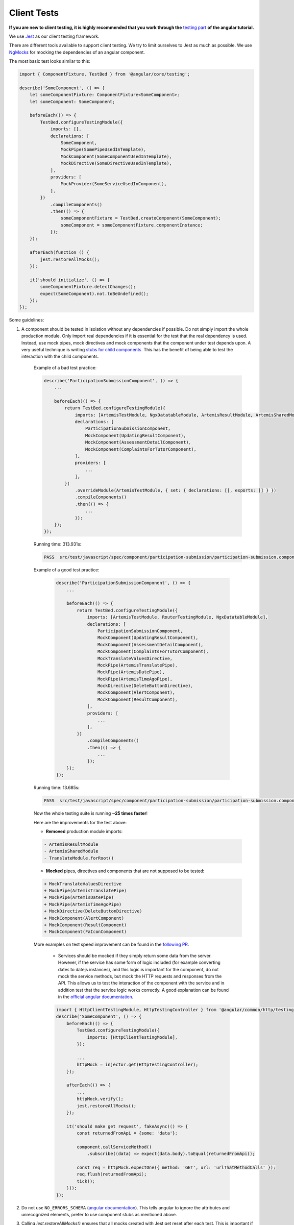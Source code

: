 ************
Client Tests
************

**If you are new to client testing, it is highly recommended that you work through the** `testing part <https://angular.io/guide/testing>`_ **of the angular tutorial.**

We use `Jest <https://jestjs.io>`_ as our client testing framework.

There are different tools available to support client testing. We try to limit ourselves to Jest as much as possible. We use `NgMocks <https://www.npmjs.com/package/ng-mocks/>`_ for mocking the dependencies of an angular component.

The most basic test looks similar to this:

.. code:: ts

    import { ComponentFixture, TestBed } from '@angular/core/testing';

    describe('SomeComponent', () => {
        let someComponentFixture: ComponentFixture<SomeComponent>;
        let someComponent: SomeComponent;

        beforeEach(() => {
            TestBed.configureTestingModule({
                imports: [],
                declarations: [
                    SomeComponent,
                    MockPipe(SomePipeUsedInTemplate),
                    MockComponent(SomeComponentUsedInTemplate),
                    MockDirective(SomeDirectiveUsedInTemplate),
                ],
                providers: [
                    MockProvider(SomeServiceUsedInComponent),
                ],
            })
                .compileComponents()
                .then(() => {
                    someComponentFixture = TestBed.createComponent(SomeComponent);
                    someComponent = someComponentFixture.componentInstance;
                });
        });

        afterEach(function () {
            jest.restoreAllMocks();
        });

        it('should initialize', () => {
            someComponentFixture.detectChanges();
            expect(SomeComponent).not.toBeUndefined();
        });
    });

Some guidelines:

1. A component should be tested in isolation without any dependencies if possible. Do not simply import the whole production module. Only import real dependencies if it is essential for the test
   that the real dependency is used. Instead, use mock pipes, mock directives and mock components that the component under test depends upon. A very useful technique is writing `stubs for child components <https://angular.io/guide/testing-components-scenarios#stubbing-unneeded-components>`_. This has the benefit of being able to test the interaction with the child components.

    Example of a bad test practice:

    .. code:: ts

        describe('ParticipationSubmissionComponent', () => {
            ...

            beforeEach(() => {
                return TestBed.configureTestingModule({
                    imports: [ArtemisTestModule, NgxDatatableModule, ArtemisResultModule, ArtemisSharedModule, TranslateModule.forRoot(), RouterTestingModule],
                    declarations: [
                        ParticipationSubmissionComponent,
                        MockComponent(UpdatingResultComponent),
                        MockComponent(AssessmentDetailComponent),
                        MockComponent(ComplaintsForTutorComponent),
                    ],
                    providers: [
                        ...
                    ],
                })
                    .overrideModule(ArtemisTestModule, { set: { declarations: [], exports: [] } })
                    .compileComponents()
                    .then(() => {
                        ...
                    });
            });
        });

    Running time: 313.931s:

    .. code-block:: text

       PASS  src/test/javascript/spec/component/participation-submission/participation-submission.component.spec.ts (313.931 s, 625 MB heap size)

    Example of a good test practice:

        .. code:: ts

            describe('ParticipationSubmissionComponent', () => {
                ...

                beforeEach(() => {
                    return TestBed.configureTestingModule({
                        imports: [ArtemisTestModule, RouterTestingModule, NgxDatatableModule],
                        declarations: [
                            ParticipationSubmissionComponent,
                            MockComponent(UpdatingResultComponent),
                            MockComponent(AssessmentDetailComponent),
                            MockComponent(ComplaintsForTutorComponent),
                            MockTranslateValuesDirective,
                            MockPipe(ArtemisTranslatePipe),
                            MockPipe(ArtemisDatePipe),
                            MockPipe(ArtemisTimeAgoPipe),
                            MockDirective(DeleteButtonDirective),
                            MockComponent(AlertComponent),
                            MockComponent(ResultComponent),
                        ],
                        providers: [
                            ...
                        ],
                    })
                        .compileComponents()
                        .then(() => {
                            ...
                        });
                });
            });

    Running time: 13.685s:

    .. code-block:: text

       PASS  src/test/javascript/spec/component/participation-submission/participation-submission.component.spec.ts (13.685 s, 535 MB heap size)

    Now the whole testing suite is running **~25 times faster**!

    Here are the improvements for the test above:

    * **Removed** production module imports:

    .. code-block:: text

        - ArtemisResultModule
        - ArtemisSharedModule
        - TranslateModule.forRoot()

    * **Mocked** pipes, directives and components that are not supposed to be tested:

    .. code-block:: text

        + MockTranslateValuesDirective
        + MockPipe(ArtemisTranslatePipe)
        + MockPipe(ArtemisDatePipe)
        + MockPipe(ArtemisTimeAgoPipe)
        + MockDirective(DeleteButtonDirective)
        + MockComponent(AlertComponent)
        + MockComponent(ResultComponent)
        + MockComponent(FaIconComponent)

    More examples on test speed improvement can be found in the `following PR <https://github.com/ls1intum/Artemis/pull/3879/files>`_.

        *  Services should be mocked if they simply return some data from the server. However, if the service has some form of logic included (for example converting dates to datejs instances),
           and this logic is important for the component, do not mock the service methods, but mock the HTTP requests and responses from the API. This allows us to test the interaction
           of the component with the service and in addition test that the service logic works correctly. A good explanation can be found in the `official angular documentation <https://angular.io/guide/http#testing-http-requests>`_.

        .. code:: ts

            import { HttpClientTestingModule, HttpTestingController } from '@angular/common/http/testing';
            describe('SomeComponent', () => {
                beforeEach(() => {
                    TestBed.configureTestingModule({
                        imports: [HttpClientTestingModule],
                    });

                    ...
                    httpMock = injector.get(HttpTestingController);
                });

                afterEach(() => {
                    ...
                    httpMock.verify();
                    jest.restoreAllMocks();
                });

                it('should make get request', fakeAsync(() => {
                    const returnedFromApi = {some: 'data'};

                    component.callServiceMethod()
                        .subscribe((data) => expect(data.body).toEqual(returnedFromApi));

                    const req = httpMock.expectOne({ method: 'GET', url: 'urlThatMethodCalls' });
                    req.flush(returnedFromApi);
                    tick();
                }));
            });

2. Do not use ``NO_ERRORS_SCHEMA`` (`angular documentation <https://angular.io/guide/testing-components-scenarios#no_errors_schema>`_). This tells angular to ignore the attributes and unrecognized elements, prefer to use component stubs as mentioned above.

3. Calling `jest.restoreAllMocks()` ensures that all mocks created with Jest get reset after each test. This is important if they get defined across multiple tests. This will only work if the mocks were created with `jest.spyOn`. Manually assigning `jest.fn()` should be avoided with this configuration.

4. Make sure to have at least 80% line test coverage. Run ``npm test`` to create a coverage report. You can also simply `run the tests in IntelliJ IDEA with coverage activated <https://www.jetbrains.com/help/idea/running-test-with-coverage.html>`_.

5. It is preferable to test a component through the interaction of the user with the template. This decouples the test from the concrete implementation used in the component.
   For example, if you have a component that loads and displays some data when the user clicks a button, you should query for that button, simulate a click, and then assert that the data has been loaded and that the expected template changes have occurred.

    Here is an example of such a test for `exercise-update-warning component <https://github.com/ls1intum/Artemis/blob/main/src/test/javascript/spec/component/shared/exercise-update-warning.component.spec.ts#L32-L43>`_

    .. code:: ts

        it('should trigger saveExerciseWithoutReevaluation once', () => {
            const emitSpy = jest.spyOn(comp.confirmed, 'emit');
            const saveExerciseWithoutReevaluationSpy = jest.spyOn(comp, 'saveExerciseWithoutReevaluation');

            const button = fixture.debugElement.nativeElement.querySelector('#save-button');
            button.click();

            fixture.detectChanges();

            expect(saveExerciseWithoutReevaluationSpy).toHaveBeenCalledTimes(1);
            expect(emitSpy).toHaveBeenCalled();
        });

6. Do not remove the template during tests by making use of ``overrideTemplate()``. The template is a crucial part of a component and should not be removed during test. Do not do this:

    .. code:: ts

        describe('SomeComponent', () => {
            let someComponentFixture: ComponentFixture<SomeComponent>;
            let someComponent: SomeComponent;

            beforeEach(() => {
                TestBed.configureTestingModule({
                    imports: [],
                    declarations: [
                        SomeComponent,
                    ],
                    providers: [
                    ],
                })
                    .overrideTemplate(SomeComponent, '') // DO NOT DO THIS
                    .compileComponents()
                    .then(() => {
                        someComponentFixture = TestBed.createComponent(SomeComponent);
                        someComponent = someComponentFixture.componentInstance;
                    });
            });
        });

7. Name the variables properly for test doubles:

    .. code:: ts

        const clearSpy = jest.spyOn(someComponent, 'clear');
        const getNumberStub = jest.spyOn(someComponent, 'getNumber').mockReturnValue(42); // This always returns 42

    - `Spy`: Doesn't replace any functionality but records calls
    - `Mock`: Spy + returns a specific implementation for a certain input
    - `Stub`: Spy + returns a default implementation independent of the input parameters.

8. Try to make expectations as specific as possible. If you expect a specific result, compare to this result and do not compare to the absence of some arbitrary other value. This ensures that no faulty values you didn't expect can sneak in the codebase without the tests failing. For example :code:`toBe(5)` is better than :code:`not.toBeUndefined()`, which would also pass if the value wrongly changes to 6.

9. When expecting results use :code:`expect` for client tests. That call **must** be followed by another assertion statement like :code:`toBe(true)`. It is best practice to use more specific expect statements rather than always expecting boolean values. It is also recommended to extract as much as possible from the `expect` statement.

    For example, instead of

    .. code:: ts

        expect(course == undefined).toBe(true);
        expect(courseList.length).toBe(4);

    extract as much as possible:

    .. code:: ts

        expect(course).toBe(undefined);
        expect(courseList).toHaveLength(4);

10. If you have minimized :code:`expect` and can choose between multiple verification functions providing the same functionality, choose the most generic one. This way we will use as few functions as possible. For example prefer :code:`toBe(true)` and :code:`toBe(false)` over :code:`toBeTrue()` and :code:`toBeFalse()`.

11. Use `Jest <https://jestjs.io/docs/expect>`_ whenever possible. Use `Jest Extended <https://github.com/jest-community/jest-extended#api>`_ only if it shortens the expect statements considerably and makes it more readable.

12. For situations described below, only use the uniform solution to keep the codebase as consistent as possible.

  +--------------------------------------------------------+-----------------------------------------------------------------+
  | Situation                                              | Solution                                                        |
  +========================================================+=================================================================+
  | Expecting a boolean value                              | :code:`expect(value).toBe(true);`                               |
  |                                                        |                                                                 |
  |                                                        | :code:`expect(value).toBe(false);`                              |
  +--------------------------------------------------------+-----------------------------------------------------------------+
  | Two objects should be the same reference               | :code:`expect(object).toBe(referenceObject);`                   |
  +--------------------------------------------------------+-----------------------------------------------------------------+
  | A CSS element should exist                             | :code:`expect(element).not.toBe(null);`                         |
  |                                                        |                                                                 |
  | A CSS element should not exists                        | :code:`expect(element).toBe(null);`                             |
  +--------------------------------------------------------+-----------------------------------------------------------------+
  | A value should be undefined                            | :code:`expect(value).toBe(undefined);`                          |
  +--------------------------------------------------------+-----------------------------------------------------------------+
  | A value should be either null or undefined             | Use :code:`expect(value).toBe(undefined);` for internal calls.  |
  |                                                        |                                                                 |
  |                                                        | If an external library uses null value, use                     |
  |                                                        | :code:`expect(value).toBe(null);` and if not avoidable          |
  |                                                        | :code:`expect(value).not.toBe(null);`.                          |
  |                                                        |                                                                 |
  |                                                        | **Never use** :code:`expect(value).not.toBeDefined()`           |
  |                                                        | or :code:`expect(value).toBeNil()` as they might not catch all  |
  |                                                        | failures under certain conditions.                              |
  +--------------------------------------------------------+-----------------------------------------------------------------+
  | A class object should be defined                       | Always try to test for certain properties or entries.           |
  |                                                        |                                                                 |
  |                                                        | :code:`expect(classObject).toContainEntries([[key, value]]);`   |
  |                                                        |                                                                 |
  |                                                        | :code:`expect(classObject).toEqual(expectedClassObject);`       |
  |                                                        |                                                                 |
  |                                                        | **Never use** :code:`expect(value).toBeDefined()` as            |
  |                                                        | it might not catch all failures under certain conditions.       |
  +--------------------------------------------------------+-----------------------------------------------------------------+
  | A class object should not be undefined                 | Try to test for a defined object as described above.            |
  +--------------------------------------------------------+-----------------------------------------------------------------+
  | A spy should not have been called                      | :code:`expect(spy).not.toHaveBeenCalled();`                     |
  +--------------------------------------------------------+-----------------------------------------------------------------+
  | A spy should have been called once                     | :code:`expect(spy).toHaveBeenCalledTimes(1);`                   |
  +--------------------------------------------------------+-----------------------------------------------------------------+
